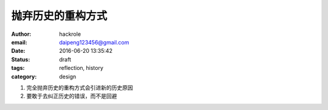 抛弃历史的重构方式
==================

:author: hackrole
:email: daipeng123456@gmail.com
:date: 2016-06-20 13:35:42
:status: draft
:tags: reflection, history
:category: design


1) 完全抛弃历史的重构方式会引进新的历史原因

2) 要敢于去纠正历史的错误，而不是回避
